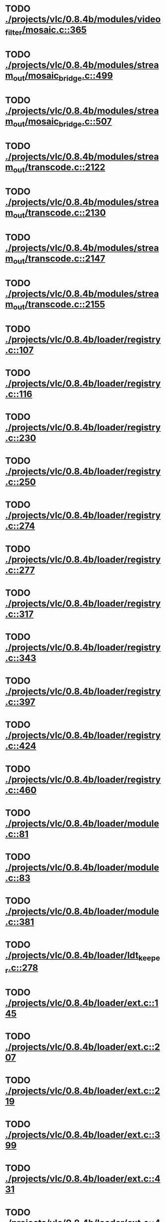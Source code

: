 * TODO [[view:./projects/vlc/0.8.4b/modules/video_filter/mosaic.c::face=ovl-face1::linb=365::colb=45::cole=57][ ./projects/vlc/0.8.4b/modules/video_filter/mosaic.c::365]]
* TODO [[view:./projects/vlc/0.8.4b/modules/stream_out/mosaic_bridge.c::face=ovl-face1::linb=499::colb=12::cole=22][ ./projects/vlc/0.8.4b/modules/stream_out/mosaic_bridge.c::499]]
* TODO [[view:./projects/vlc/0.8.4b/modules/stream_out/mosaic_bridge.c::face=ovl-face1::linb=507::colb=12::cole=22][ ./projects/vlc/0.8.4b/modules/stream_out/mosaic_bridge.c::507]]
* TODO [[view:./projects/vlc/0.8.4b/modules/stream_out/transcode.c::face=ovl-face1::linb=2122::colb=12::cole=22][ ./projects/vlc/0.8.4b/modules/stream_out/transcode.c::2122]]
* TODO [[view:./projects/vlc/0.8.4b/modules/stream_out/transcode.c::face=ovl-face1::linb=2130::colb=12::cole=22][ ./projects/vlc/0.8.4b/modules/stream_out/transcode.c::2130]]
* TODO [[view:./projects/vlc/0.8.4b/modules/stream_out/transcode.c::face=ovl-face1::linb=2147::colb=16::cole=26][ ./projects/vlc/0.8.4b/modules/stream_out/transcode.c::2147]]
* TODO [[view:./projects/vlc/0.8.4b/modules/stream_out/transcode.c::face=ovl-face1::linb=2155::colb=16::cole=26][ ./projects/vlc/0.8.4b/modules/stream_out/transcode.c::2155]]
* TODO [[view:./projects/vlc/0.8.4b/loader/registry.c::face=ovl-face1::linb=107::colb=5::cole=17][ ./projects/vlc/0.8.4b/loader/registry.c::107]]
* TODO [[view:./projects/vlc/0.8.4b/loader/registry.c::face=ovl-face1::linb=116::colb=5::cole=18][ ./projects/vlc/0.8.4b/loader/registry.c::116]]
* TODO [[view:./projects/vlc/0.8.4b/loader/registry.c::face=ovl-face1::linb=230::colb=4::cole=8][ ./projects/vlc/0.8.4b/loader/registry.c::230]]
* TODO [[view:./projects/vlc/0.8.4b/loader/registry.c::face=ovl-face1::linb=250::colb=5::cole=25][ ./projects/vlc/0.8.4b/loader/registry.c::250]]
* TODO [[view:./projects/vlc/0.8.4b/loader/registry.c::face=ovl-face1::linb=274::colb=4::cole=36][ ./projects/vlc/0.8.4b/loader/registry.c::274]]
* TODO [[view:./projects/vlc/0.8.4b/loader/registry.c::face=ovl-face1::linb=277::colb=5::cole=9][ ./projects/vlc/0.8.4b/loader/registry.c::277]]
* TODO [[view:./projects/vlc/0.8.4b/loader/registry.c::face=ovl-face1::linb=317::colb=5::cole=21][ ./projects/vlc/0.8.4b/loader/registry.c::317]]
* TODO [[view:./projects/vlc/0.8.4b/loader/registry.c::face=ovl-face1::linb=343::colb=5::cole=25][ ./projects/vlc/0.8.4b/loader/registry.c::343]]
* TODO [[view:./projects/vlc/0.8.4b/loader/registry.c::face=ovl-face1::linb=397::colb=7::cole=13][ ./projects/vlc/0.8.4b/loader/registry.c::397]]
* TODO [[view:./projects/vlc/0.8.4b/loader/registry.c::face=ovl-face1::linb=424::colb=8::cole=9][ ./projects/vlc/0.8.4b/loader/registry.c::424]]
* TODO [[view:./projects/vlc/0.8.4b/loader/registry.c::face=ovl-face1::linb=460::colb=7::cole=8][ ./projects/vlc/0.8.4b/loader/registry.c::460]]
* TODO [[view:./projects/vlc/0.8.4b/loader/module.c::face=ovl-face1::linb=81::colb=7::cole=11][ ./projects/vlc/0.8.4b/loader/module.c::81]]
* TODO [[view:./projects/vlc/0.8.4b/loader/module.c::face=ovl-face1::linb=83::colb=7::cole=10][ ./projects/vlc/0.8.4b/loader/module.c::83]]
* TODO [[view:./projects/vlc/0.8.4b/loader/module.c::face=ovl-face1::linb=381::colb=8::cole=10][ ./projects/vlc/0.8.4b/loader/module.c::381]]
* TODO [[view:./projects/vlc/0.8.4b/loader/ldt_keeper.c::face=ovl-face1::linb=278::colb=26::cole=40][ ./projects/vlc/0.8.4b/loader/ldt_keeper.c::278]]
* TODO [[view:./projects/vlc/0.8.4b/loader/ext.c::face=ovl-face1::linb=145::colb=8::cole=12][ ./projects/vlc/0.8.4b/loader/ext.c::145]]
* TODO [[view:./projects/vlc/0.8.4b/loader/ext.c::face=ovl-face1::linb=207::colb=7::cole=13][ ./projects/vlc/0.8.4b/loader/ext.c::207]]
* TODO [[view:./projects/vlc/0.8.4b/loader/ext.c::face=ovl-face1::linb=219::colb=7::cole=13][ ./projects/vlc/0.8.4b/loader/ext.c::219]]
* TODO [[view:./projects/vlc/0.8.4b/loader/ext.c::face=ovl-face1::linb=399::colb=4::cole=6][ ./projects/vlc/0.8.4b/loader/ext.c::399]]
* TODO [[view:./projects/vlc/0.8.4b/loader/ext.c::face=ovl-face1::linb=431::colb=7::cole=9][ ./projects/vlc/0.8.4b/loader/ext.c::431]]
* TODO [[view:./projects/vlc/0.8.4b/loader/ext.c::face=ovl-face1::linb=493::colb=7::cole=14][ ./projects/vlc/0.8.4b/loader/ext.c::493]]
* TODO [[view:./projects/vlc/0.8.4b/loader/ext.c::face=ovl-face1::linb=597::colb=7::cole=10][ ./projects/vlc/0.8.4b/loader/ext.c::597]]
* TODO [[view:./projects/vlc/0.8.4b/loader/ext.c::face=ovl-face1::linb=599::colb=23::cole=27][ ./projects/vlc/0.8.4b/loader/ext.c::599]]
* TODO [[view:./projects/vlc/0.8.4b/loader/ext.c::face=ovl-face1::linb=604::colb=7::cole=11][ ./projects/vlc/0.8.4b/loader/ext.c::604]]
* TODO [[view:./projects/vlc/0.8.4b/loader/ext.c::face=ovl-face1::linb=634::colb=7::cole=9][ ./projects/vlc/0.8.4b/loader/ext.c::634]]
* TODO [[view:./projects/vlc/0.8.4b/loader/ext.c::face=ovl-face1::linb=636::colb=7::cole=11][ ./projects/vlc/0.8.4b/loader/ext.c::636]]
* TODO [[view:./projects/vlc/0.8.4b/loader/ext.c::face=ovl-face1::linb=640::colb=4::cole=11][ ./projects/vlc/0.8.4b/loader/ext.c::640]]
* TODO [[view:./projects/vlc/0.8.4b/loader/win32.c::face=ovl-face1::linb=258::colb=7::cole=11][ ./projects/vlc/0.8.4b/loader/win32.c::258]]
* TODO [[view:./projects/vlc/0.8.4b/loader/win32.c::face=ovl-face1::linb=290::colb=7::cole=11][ ./projects/vlc/0.8.4b/loader/win32.c::290]]
* TODO [[view:./projects/vlc/0.8.4b/loader/win32.c::face=ovl-face1::linb=408::colb=8::cole=14][ ./projects/vlc/0.8.4b/loader/win32.c::408]]
* TODO [[view:./projects/vlc/0.8.4b/loader/win32.c::face=ovl-face1::linb=459::colb=8::cole=14][ ./projects/vlc/0.8.4b/loader/win32.c::459]]
* TODO [[view:./projects/vlc/0.8.4b/loader/win32.c::face=ovl-face1::linb=540::colb=32::cole=35][ ./projects/vlc/0.8.4b/loader/win32.c::540]]
* TODO [[view:./projects/vlc/0.8.4b/loader/win32.c::face=ovl-face1::linb=546::colb=32::cole=35][ ./projects/vlc/0.8.4b/loader/win32.c::546]]
* TODO [[view:./projects/vlc/0.8.4b/loader/win32.c::face=ovl-face1::linb=1216::colb=7::cole=8][ ./projects/vlc/0.8.4b/loader/win32.c::1216]]
* TODO [[view:./projects/vlc/0.8.4b/loader/win32.c::face=ovl-face1::linb=1266::colb=7::cole=8][ ./projects/vlc/0.8.4b/loader/win32.c::1266]]
* TODO [[view:./projects/vlc/0.8.4b/loader/win32.c::face=ovl-face1::linb=1566::colb=7::cole=12][ ./projects/vlc/0.8.4b/loader/win32.c::1566]]
* TODO [[view:./projects/vlc/0.8.4b/loader/win32.c::face=ovl-face1::linb=1580::colb=7::cole=12][ ./projects/vlc/0.8.4b/loader/win32.c::1580]]
* TODO [[view:./projects/vlc/0.8.4b/loader/win32.c::face=ovl-face1::linb=1591::colb=7::cole=12][ ./projects/vlc/0.8.4b/loader/win32.c::1591]]
* TODO [[view:./projects/vlc/0.8.4b/loader/win32.c::face=ovl-face1::linb=1612::colb=8::cole=9][ ./projects/vlc/0.8.4b/loader/win32.c::1612]]
* TODO [[view:./projects/vlc/0.8.4b/loader/win32.c::face=ovl-face1::linb=1649::colb=7::cole=8][ ./projects/vlc/0.8.4b/loader/win32.c::1649]]
* TODO [[view:./projects/vlc/0.8.4b/loader/win32.c::face=ovl-face1::linb=1666::colb=8::cole=12][ ./projects/vlc/0.8.4b/loader/win32.c::1666]]
* TODO [[view:./projects/vlc/0.8.4b/loader/win32.c::face=ovl-face1::linb=1715::colb=7::cole=9][ ./projects/vlc/0.8.4b/loader/win32.c::1715]]
* TODO [[view:./projects/vlc/0.8.4b/loader/win32.c::face=ovl-face1::linb=1853::colb=8::cole=18][ ./projects/vlc/0.8.4b/loader/win32.c::1853]]
* TODO [[view:./projects/vlc/0.8.4b/loader/win32.c::face=ovl-face1::linb=2291::colb=12::cole=13][ ./projects/vlc/0.8.4b/loader/win32.c::2291]]
* TODO [[view:./projects/vlc/0.8.4b/loader/win32.c::face=ovl-face1::linb=2301::colb=8::cole=10][ ./projects/vlc/0.8.4b/loader/win32.c::2301]]
* TODO [[view:./projects/vlc/0.8.4b/loader/win32.c::face=ovl-face1::linb=2901::colb=7::cole=13][ ./projects/vlc/0.8.4b/loader/win32.c::2901]]
* TODO [[view:./projects/vlc/0.8.4b/loader/win32.c::face=ovl-face1::linb=3242::colb=8::cole=24][ ./projects/vlc/0.8.4b/loader/win32.c::3242]]
* TODO [[view:./projects/vlc/0.8.4b/loader/win32.c::face=ovl-face1::linb=3872::colb=7::cole=13][ ./projects/vlc/0.8.4b/loader/win32.c::3872]]
* TODO [[view:./projects/vlc/0.8.4b/loader/win32.c::face=ovl-face1::linb=3887::colb=7::cole=13][ ./projects/vlc/0.8.4b/loader/win32.c::3887]]
* TODO [[view:./projects/vlc/0.8.4b/loader/win32.c::face=ovl-face1::linb=3902::colb=8::cole=14][ ./projects/vlc/0.8.4b/loader/win32.c::3902]]
* TODO [[view:./projects/vlc/0.8.4b/loader/win32.c::face=ovl-face1::linb=5242::colb=7::cole=14][ ./projects/vlc/0.8.4b/loader/win32.c::5242]]
* TODO [[view:./projects/vlc/0.8.4b/loader/win32.c::face=ovl-face1::linb=5307::colb=7::cole=14][ ./projects/vlc/0.8.4b/loader/win32.c::5307]]
* TODO [[view:./projects/vlc/0.8.4b/loader/win32.c::face=ovl-face1::linb=5312::colb=7::cole=11][ ./projects/vlc/0.8.4b/loader/win32.c::5312]]
* TODO [[view:./projects/vlc/0.8.4b/loader/driver.c::face=ovl-face1::linb=75::colb=7::cole=11][ ./projects/vlc/0.8.4b/loader/driver.c::75]]
